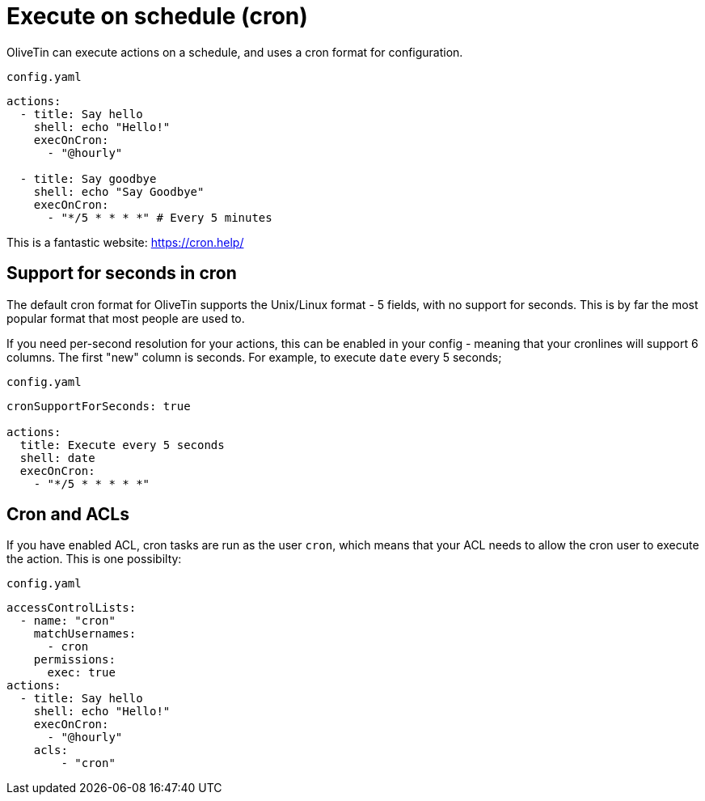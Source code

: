 [#exec-cron]
= Execute on schedule (cron)

OliveTin can execute actions on a schedule, and uses a cron format for configuration.

[source,yaml]
.`config.yaml`
----
actions:
  - title: Say hello
    shell: echo "Hello!"
    execOnCron:
      - "@hourly"

  - title: Say goodbye
    shell: echo "Say Goodbye"
    execOnCron:
      - "*/5 * * * *" # Every 5 minutes
----

This is a fantastic website: https://cron.help/

== Support for seconds in cron

The default cron format for OliveTin supports the Unix/Linux format - 5 fields, with no support for seconds. This is by far the most popular format that most people are used to.

If you need per-second resolution for your actions, this can be enabled in your config - meaning that your cronlines will support 6 columns. The first "new" column is seconds. For example, to execute `date` every 5 seconds;

[source,yaml]
.`config.yaml`
----
cronSupportForSeconds: true

actions:
  title: Execute every 5 seconds
  shell: date
  execOnCron:
    - "*/5 * * * * *"
----


== Cron and ACLs

If you have enabled ACL, cron tasks are run as the user `cron`, which means that your ACL needs to allow the cron user to execute the action. This is one possibilty:

[source,yaml]
.`config.yaml`
----
accessControlLists:
  - name: "cron"
    matchUsernames:
      - cron
    permissions:
      exec: true
actions:
  - title: Say hello
    shell: echo "Hello!"
    execOnCron:
      - "@hourly"
    acls:
        - "cron"
----
